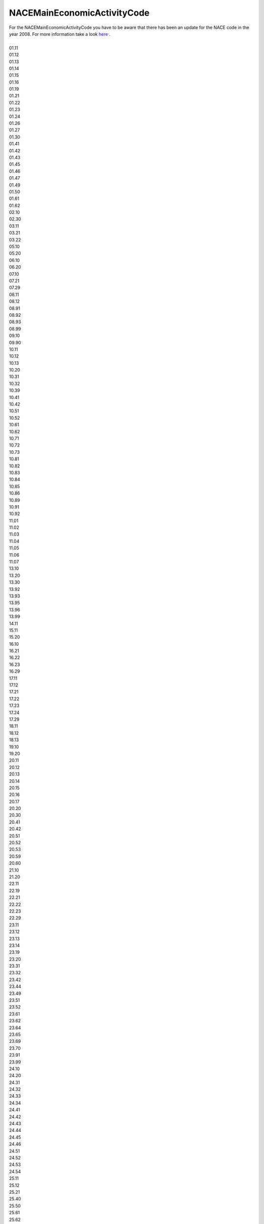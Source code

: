 .. _nacemaineconomicactivitycodelist:

NACEMainEconomicActivityCode
----------------------------

| For the NACEMainEconomicActivityCode you have to be aware that there has been an update for the NACE code in the year 2008. For more information take a look `here <https://ec.europa.eu/eurostat/documents/3859598/5902453/KS-RA-07-015-DE.PDF/680c5819-8a93-4c18-bea6-2e802379df86>`_ .
|
| 01.11
| 01.12
| 01.13
| 01.14
| 01.15
| 01.16
| 01.19
| 01.21
| 01.22
| 01.23
| 01.24
| 01.26
| 01.27
| 01.30
| 01.41
| 01.42
| 01.43
| 01.45
| 01.46
| 01.47
| 01.49
| 01.50
| 01.61
| 01.62
| 02.10
| 02.30
| 03.11
| 03.21
| 03.22
| 05.10
| 05.20
| 06.10
| 06.20
| 07.10
| 07.21
| 07.29
| 08.11
| 08.12
| 08.91
| 08.92
| 08.93
| 08.99
| 09.10
| 09.90
| 10.11
| 10.12
| 10.13
| 10.20
| 10.31
| 10.32
| 10.39
| 10.41
| 10.42
| 10.51
| 10.52
| 10.61
| 10.62
| 10.71
| 10.72
| 10.73
| 10.81
| 10.82
| 10.83
| 10.84
| 10.85
| 10.86
| 10.89
| 10.91
| 10.92
| 11.01
| 11.02
| 11.03
| 11.04
| 11.05
| 11.06
| 11.07
| 13.10
| 13.20
| 13.30
| 13.92
| 13.93
| 13.95
| 13.96
| 13.99
| 14.11
| 15.11
| 15.20
| 16.10
| 16.21
| 16.22
| 16.23
| 16.29
| 17.11
| 17.12
| 17.21
| 17.22
| 17.23
| 17.24
| 17.29
| 18.11
| 18.12
| 18.13
| 19.10
| 19.20
| 20.11
| 20.12
| 20.13
| 20.14
| 20.15
| 20.16
| 20.17
| 20.20
| 20.30
| 20.41
| 20.42
| 20.51
| 20.52
| 20.53
| 20.59
| 20.60
| 21.10
| 21.20
| 22.11
| 22.19
| 22.21
| 22.22
| 22.23
| 22.29
| 23.11
| 23.12
| 23.13
| 23.14
| 23.19
| 23.20
| 23.31
| 23.32
| 23.42
| 23.44
| 23.49
| 23.51
| 23.52
| 23.61
| 23.62
| 23.64
| 23.65
| 23.69
| 23.70
| 23.91
| 23.99
| 24.10
| 24.20
| 24.31
| 24.32
| 24.33
| 24.34
| 24.41
| 24.42
| 24.43
| 24.44
| 24.45
| 24.46
| 24.51
| 24.52
| 24.53
| 24.54
| 25.11
| 25.12
| 25.21
| 25.40
| 25.50
| 25.61
| 25.62
| 25.72
| 25.73
| 25.91
| 25.92
| 25.93
| 25.94
| 25.99
| 26.11
| 26.12
| 26.30
| 26.51
| 26.52
| 26.70
| 26.80
| 27.12
| 27.20
| 27.31
| 27.32
| 27.33
| 27.40
| 27.51
| 27.52
| 27.90
| 28.11
| 28.13
| 28.14
| 28.15
| 28.22
| 28.24
| 28.25
| 28.29
| 28.30
| 28.91
| 28.92
| 28.93
| 28.99
| 29.10
| 29.20
| 29.31
| 29.32
| 30.11
| 30.12
| 30.20
| 30.30
| 30.91
| 30.99
| 31.01
| 31.02
| 31.03
| 31.09
| 32.11
| 32.30
| 32.40
| 32.50
| 32.99
| 33.11
| 33.15
| 33.16
| 33.17
| 35.11
| 35.12
| 35.13
| 35.14
| 35.21
| 35.22
| 35.23
| 35.30
| 36.00
| 37.00
| 38.11
| 38.12
| 38.21
| 38.22
| 38.31
| 38.32
| 39.00
| 41.20
| 42.11
| 42.12
| 42.21
| 42.22
| 42.99
| 43.12
| 43.21
| 43.34
| 43.91
| 43.99
| 45.11
| 45.20
| 46.12
| 46.13
| 46.19
| 46.21
| 46.23
| 46.32
| 46.33
| 46.34
| 46.36
| 46.38
| 46.39
| 46.46
| 46.49
| 46.71
| 46.72
| 46.73
| 46.75
| 46.90
| 47.22
| 49.10
| 49.31
| 49.41
| 49.50
| 51.10
| 52.10
| 52.22
| 52.23
| 52.24
| 58.19
| 61.10
| 64.20
| 64.30
| 66.21
| 68.20
| 68.32
| 70.10
| 70.22
| 71.11
| 71.12
| 72.11
| 72.19
| 74.10
| 74.90
| 75.00
| 77.31
| 78.20
| 81.10
| 81.21
| 81.22
| 81.29
| 82.11
| 82.92
| 82.99
| 84.11
| 84.12
| 84.13
| 84.22
| 84.24
| 85.32
| 85.42
| 86.10
| 86.90
| 88.10
| 90.01
| 90.02
| 93.29
| 94.11
| 94.12
| 94.99
| 96.01
| 96.09
| 99.00
| NACE_1.1:01.00
| NACE_1.1:01.10
| NACE_1.1:01.11
| NACE_1.1:01.12
| NACE_1.1:01.20
| NACE_1.1:01.21
| NACE_1.1:01.22
| NACE_1.1:01.23
| NACE_1.1:01.24
| NACE_1.1:01.25
| NACE_1.1:01.30
| NACE_1.1:01.41
| NACE_1.1:01.42
| NACE_1.1:01.50
| NACE_1.1:10.10
| NACE_1.1:10.20
| NACE_1.1:10.30
| NACE_1.1:11.10
| NACE_1.1:11.20
| NACE_1.1:13.10
| NACE_1.1:13.20
| NACE_1.1:14.00
| NACE_1.1:14.10
| NACE_1.1:14.12
| NACE_1.1:14.21
| NACE_1.1:14.22
| NACE_1.1:14.30
| NACE_1.1:14.50
| NACE_1.1:15.00
| NACE_1.1:15.10
| NACE_1.1:15.11
| NACE_1.1:15.12
| NACE_1.1:15.13
| NACE_1.1:15.20
| NACE_1.1:15.31
| NACE_1.1:15.32
| NACE_1.1:15.33
| NACE_1.1:15.40
| NACE_1.1:15.41
| NACE_1.1:15.42
| NACE_1.1:15.43
| NACE_1.1:15.50
| NACE_1.1:15.51
| NACE_1.1:15.52
| NACE_1.1:15.60
| NACE_1.1:15.61
| NACE_1.1:15.62
| NACE_1.1:15.70
| NACE_1.1:15.71
| NACE_1.1:15.72
| NACE_1.1:15.80
| NACE_1.1:15.81
| NACE_1.1:15.82
| NACE_1.1:15.83
| NACE_1.1:15.84
| NACE_1.1:15.85
| NACE_1.1:15.86
| NACE_1.1:15.87
| NACE_1.1:15.88
| NACE_1.1:15.89
| NACE_1.1:15.91
| NACE_1.1:15.92
| NACE_1.1:15.95
| NACE_1.1:15.96
| NACE_1.1:15.97
| NACE_1.1:15.98
| NACE_1.1:17.00
| NACE_1.1:17.11
| NACE_1.1:17.12
| NACE_1.1:17.13
| NACE_1.1:17.14
| NACE_1.1:17.15
| NACE_1.1:17.16
| NACE_1.1:17.17
| NACE_1.1:17.20
| NACE_1.1:17.21
| NACE_1.1:17.22
| NACE_1.1:17.23
| NACE_1.1:17.24
| NACE_1.1:17.30
| NACE_1.1:17.40
| NACE_1.1:17.50
| NACE_1.1:17.51
| NACE_1.1:17.53
| NACE_1.1:17.54
| NACE_1.1:17.60
| NACE_1.1:18.30
| NACE_1.1:19.10
| NACE_1.1:20.00
| NACE_1.1:20.10
| NACE_1.1:20.20
| NACE_1.1:20.51
| NACE_1.1:21.00
| NACE_1.1:21.10
| NACE_1.1:21.11
| NACE_1.1:21.12
| NACE_1.1:21.21
| NACE_1.1:21.22
| NACE_1.1:21.23
| NACE_1.1:21.24
| NACE_1.1:21.25
| NACE_1.1:22.00
| NACE_1.1:22.13
| NACE_1.1:22.15
| NACE_1.1:22.20
| NACE_1.1:22.21
| NACE_1.1:22.22
| NACE_1.1:22.25
| NACE_1.1:23.00
| NACE_1.1:23.10
| NACE_1.1:23.20
| NACE_1.1:23.30
| NACE_1.1:24.00
| NACE_1.1:24.10
| NACE_1.1:24.11
| NACE_1.1:24.12
| NACE_1.1:24.13
| NACE_1.1:24.14
| NACE_1.1:24.15
| NACE_1.1:24.16
| NACE_1.1:24.17
| NACE_1.1:24.20
| NACE_1.1:24.30
| NACE_1.1:24.40
| NACE_1.1:24.41
| NACE_1.1:24.42
| NACE_1.1:24.51
| NACE_1.1:24.52
| NACE_1.1:24.60
| NACE_1.1:24.61
| NACE_1.1:24.62
| NACE_1.1:24.63
| NACE_1.1:24.64
| NACE_1.1:24.65
| NACE_1.1:24.66
| NACE_1.1:24.70
| NACE_1.1:25.00
| NACE_1.1:25.10
| NACE_1.1:25.11
| NACE_1.1:25.12
| NACE_1.1:25.13
| NACE_1.1:25.20
| NACE_1.1:25.21
| NACE_1.1:25.22
| NACE_1.1:25.23
| NACE_1.1:25.24
| NACE_1.1:26.00
| NACE_1.1:26.10
| NACE_1.1:26.11
| NACE_1.1:26.12
| NACE_1.1:26.13
| NACE_1.1:26.14
| NACE_1.1:26.15
| NACE_1.1:26.22
| NACE_1.1:26.23
| NACE_1.1:26.24
| NACE_1.1:26.25
| NACE_1.1:26.26
| NACE_1.1:26.30
| NACE_1.1:26.40
| NACE_1.1:26.50
| NACE_1.1:26.51
| NACE_1.1:26.52
| NACE_1.1:26.53
| NACE_1.1:26.61
| NACE_1.1:26.62
| NACE_1.1:26.63
| NACE_1.1:26.64
| NACE_1.1:26.65
| NACE_1.1:26.66
| NACE_1.1:26.80
| NACE_1.1:26.82
| NACE_1.1:27.00
| NACE_1.1:27.10
| NACE_1.1:27.20
| NACE_1.1:27.21
| NACE_1.1:27.22
| NACE_1.1:27.30
| NACE_1.1:27.31
| NACE_1.1:27.32
| NACE_1.1:27.34
| NACE_1.1:27.35
| NACE_1.1:27.40
| NACE_1.1:27.41
| NACE_1.1:27.42
| NACE_1.1:27.43
| NACE_1.1:27.44
| NACE_1.1:27.45
| NACE_1.1:27.50
| NACE_1.1:27.51
| NACE_1.1:27.52
| NACE_1.1:27.53
| NACE_1.1:27.54
| NACE_1.1:28.00
| NACE_1.1:28.10
| NACE_1.1:28.11
| NACE_1.1:28.12
| NACE_1.1:28.21
| NACE_1.1:28.22
| NACE_1.1:28.40
| NACE_1.1:28.50
| NACE_1.1:28.51
| NACE_1.1:28.52
| NACE_1.1:28.63
| NACE_1.1:28.71
| NACE_1.1:28.72
| NACE_1.1:28.73
| NACE_1.1:28.74
| NACE_1.1:28.75
| NACE_1.1:29.10
| NACE_1.1:29.12
| NACE_1.1:29.13
| NACE_1.1:29.14
| NACE_1.1:29.22
| NACE_1.1:29.23
| NACE_1.1:29.24
| NACE_1.1:29.31
| NACE_1.1:29.32
| NACE_1.1:29.51
| NACE_1.1:29.52
| NACE_1.1:29.53
| NACE_1.1:29.54
| NACE_1.1:29.56
| NACE_1.1:29.60
| NACE_1.1:29.71
| NACE_1.1:29.72
| NACE_1.1:30.02
| NACE_1.1:31.00
| NACE_1.1:31.10
| NACE_1.1:31.20
| NACE_1.1:31.30
| NACE_1.1:31.40
| NACE_1.1:31.50
| NACE_1.1:31.60
| NACE_1.1:31.61
| NACE_1.1:31.62
| NACE_1.1:32.00
| NACE_1.1:32.10
| NACE_1.1:32.20
| NACE_1.1:32.30
| NACE_1.1:33.20
| NACE_1.1:33.30
| NACE_1.1:33.50
| NACE_1.1:34.00
| NACE_1.1:34.10
| NACE_1.1:34.20
| NACE_1.1:34.30
| NACE_1.1:35.00
| NACE_1.1:35.10
| NACE_1.1:35.11
| NACE_1.1:35.12
| NACE_1.1:35.20
| NACE_1.1:35.30
| NACE_1.1:35.41
| NACE_1.1:35.50
| NACE_1.1:36.10
| NACE_1.1:36.11
| NACE_1.1:36.12
| NACE_1.1:36.13
| NACE_1.1:36.14
| NACE_1.1:36.15
| NACE_1.1:36.30
| NACE_1.1:36.60
| NACE_1.1:36.63
| NACE_1.1:37.10
| NACE_1.1:37.20
| NACE_1.1:40.00
| NACE_1.1:40.10
| NACE_1.1:40.11
| NACE_1.1:40.12
| NACE_1.1:40.13
| NACE_1.1:40.20
| NACE_1.1:40.21
| NACE_1.1:40.22
| NACE_1.1:40.30
| NACE_1.1:41.00
| NACE_1.1:45.11
| NACE_1.1:45.21
| NACE_1.1:45.43
| NACE_1.1:50.20
| NACE_1.1:50.30
| NACE_1.1:51.14
| NACE_1.1:51.21
| NACE_1.1:51.23
| NACE_1.1:51.32
| NACE_1.1:51.33
| NACE_1.1:51.46
| NACE_1.1:51.51
| NACE_1.1:51.52
| NACE_1.1:51.55
| NACE_1.1:51.87
| NACE_1.1:51.90
| NACE_1.1:52.48
| NACE_1.1:60.10
| NACE_1.1:60.24
| NACE_1.1:60.30
| NACE_1.1:62.10
| NACE_1.1:63.12
| NACE_1.1:63.23
| NACE_1.1:65.23
| NACE_1.1:70.20
| NACE_1.1:70.32
| NACE_1.1:71.40
| NACE_1.1:73.10
| NACE_1.1:74.00
| NACE_1.1:74.15
| NACE_1.1:74.20
| NACE_1.1:74.70
| NACE_1.1:74.82
| NACE_1.1:74.84
| NACE_1.1:74.87
| NACE_1.1:75.11
| NACE_1.1:75.14
| NACE_1.1:75.22
| NACE_1.1:80.30
| NACE_1.1:85.00
| NACE_1.1:85.11
| NACE_1.1:85.20
| NACE_1.1:90.00
| NACE_1.1:90.01
| NACE_1.1:90.02
| NACE_1.1:90.03
| NACE_1.1:91.11
| NACE_1.1:91.33
| NACE_1.1:92.33
| NACE_1.1:93.01
| NACE_1.1:93.05
| NACE_1.1:95.00
